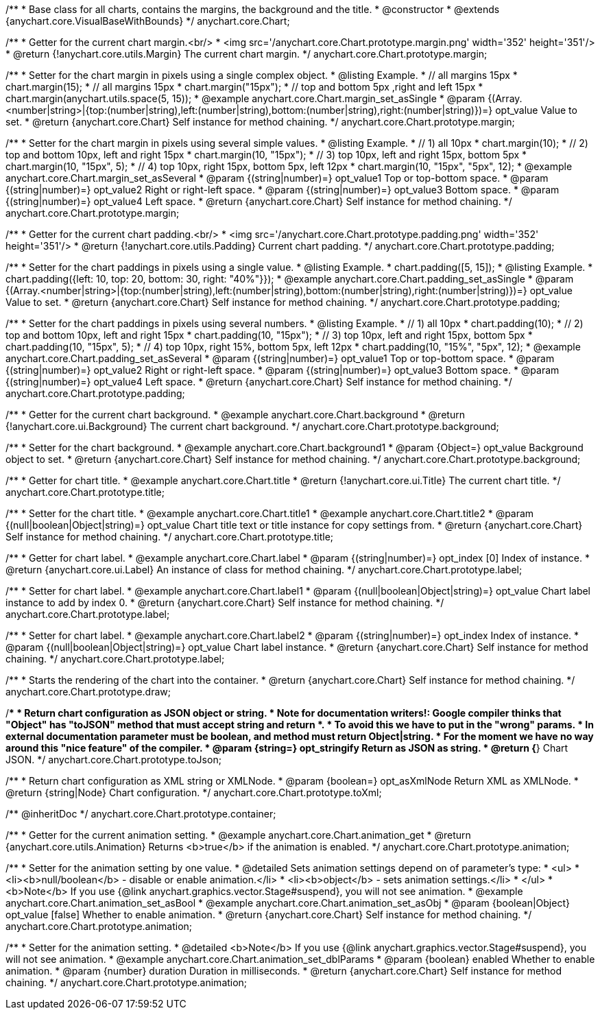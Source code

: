 /**
 * Base class for all charts, contains the margins, the background and the title.
 * @constructor
 * @extends {anychart.core.VisualBaseWithBounds}
 */
anychart.core.Chart;


//----------------------------------------------------------------------------------------------------------------------
//
//  anychart.core.Chart.prototype.margin
//
//----------------------------------------------------------------------------------------------------------------------

/**
 * Getter for the current chart margin.<br/>
 * <img src='/anychart.core.Chart.prototype.margin.png' width='352' height='351'/>
 * @return {!anychart.core.utils.Margin} The current chart margin.
 */
anychart.core.Chart.prototype.margin;

/**
 * Setter for the chart margin in pixels using a single complex object.
 * @listing Example.
 * // all margins 15px
 * chart.margin(15);
 * // all margins 15px
 * chart.margin("15px");
 * // top and bottom 5px ,right and left 15px
 * chart.margin(anychart.utils.space(5, 15));
 * @example anychart.core.Chart.margin_set_asSingle
 * @param {(Array.<number|string>|{top:(number|string),left:(number|string),bottom:(number|string),right:(number|string)})=} opt_value Value to set.
 * @return {anychart.core.Chart} Self instance for method chaining.
 */
anychart.core.Chart.prototype.margin;

/**
 * Setter for the chart margin in pixels using several simple values.
 * @listing Example.
 * // 1) all 10px
 * chart.margin(10);
 * // 2) top and bottom 10px, left and right 15px
 * chart.margin(10, "15px");
 * // 3) top 10px, left and right 15px, bottom 5px
 * chart.margin(10, "15px", 5);
 * // 4) top 10px, right 15px, bottom 5px, left 12px
 * chart.margin(10, "15px", "5px", 12);
 * @example anychart.core.Chart.margin_set_asSeveral
 * @param {(string|number)=} opt_value1 Top or top-bottom space.
 * @param {(string|number)=} opt_value2 Right or right-left space.
 * @param {(string|number)=} opt_value3 Bottom space.
 * @param {(string|number)=} opt_value4 Left space.
 * @return {anychart.core.Chart} Self instance for method chaining.
 */
anychart.core.Chart.prototype.margin;


//----------------------------------------------------------------------------------------------------------------------
//
//  anychart.core.Chart.prototype.padding
//
//----------------------------------------------------------------------------------------------------------------------

/**
 * Getter for the current chart padding.<br/>
 * <img src='/anychart.core.Chart.prototype.padding.png' width='352' height='351'/>
 * @return {!anychart.core.utils.Padding} Current chart padding.
 */
anychart.core.Chart.prototype.padding;

/**
 * Setter for the chart paddings in pixels using a single value.
 * @listing Example.
 * chart.padding([5, 15]);
 * @listing Example.
 * chart.padding({left: 10, top: 20, bottom: 30, right: "40%"}});
 * @example anychart.core.Chart.padding_set_asSingle
 * @param {(Array.<number|string>|{top:(number|string),left:(number|string),bottom:(number|string),right:(number|string)})=} opt_value Value to set.
 * @return {anychart.core.Chart} Self instance for method chaining.
 */
anychart.core.Chart.prototype.padding;

/**
 * Setter for the chart paddings in pixels using several numbers.
 * @listing Example.
 * // 1) all 10px
 * chart.padding(10);
 * // 2) top and bottom 10px, left and right 15px
 * chart.padding(10, "15px");
 * // 3) top 10px, left and right 15px, bottom 5px
 * chart.padding(10, "15px", 5);
 * // 4) top 10px, right 15%, bottom 5px, left 12px
 * chart.padding(10, "15%", "5px", 12);
 * @example anychart.core.Chart.padding_set_asSeveral
 * @param {(string|number)=} opt_value1 Top or top-bottom space.
 * @param {(string|number)=} opt_value2 Right or right-left space.
 * @param {(string|number)=} opt_value3 Bottom space.
 * @param {(string|number)=} opt_value4 Left space.
 * @return {anychart.core.Chart} Self instance for method chaining.
 */
anychart.core.Chart.prototype.padding;

/**
 * Getter for the current chart background.
 * @example anychart.core.Chart.background
 * @return {!anychart.core.ui.Background} The current chart background.
 */
anychart.core.Chart.prototype.background;

/**
 * Setter for the chart background.
 * @example anychart.core.Chart.background1
 * @param {Object=} opt_value Background object to set.
 * @return {anychart.core.Chart} Self instance for method chaining.
 */
anychart.core.Chart.prototype.background;

/**
 * Getter for chart title.
 * @example anychart.core.Chart.title
 * @return {!anychart.core.ui.Title} The current chart title.
 */
anychart.core.Chart.prototype.title;

/**
 * Setter for the chart title.
 * @example anychart.core.Chart.title1
 * @example anychart.core.Chart.title2
 * @param {(null|boolean|Object|string)=} opt_value Chart title text or title instance for copy settings from.
 * @return {anychart.core.Chart} Self instance for method chaining.
 */
anychart.core.Chart.prototype.title;

/**
 * Getter for chart label.
 * @example anychart.core.Chart.label
 * @param {(string|number)=} opt_index [0] Index of instance.
 * @return {anychart.core.ui.Label} An instance of class for method chaining.
 */
anychart.core.Chart.prototype.label;

/**
 * Setter for chart label.
 * @example anychart.core.Chart.label1
 * @param {(null|boolean|Object|string)=} opt_value Chart label instance to add by index 0.
 * @return {anychart.core.Chart} Self instance for method chaining.
 */
anychart.core.Chart.prototype.label;

/**
 * Setter for chart label.
 * @example anychart.core.Chart.label2
 * @param {(string|number)=} opt_index Index of instance.
 * @param {(null|boolean|Object|string)=} opt_value  Chart label instance.
 * @return {anychart.core.Chart} Self instance for method chaining.
 */
anychart.core.Chart.prototype.label;

/**
 * Starts the rendering of the chart into the container.
 * @return {anychart.core.Chart} Self instance for method chaining.
 */
anychart.core.Chart.prototype.draw;

/**
 * Return chart configuration as JSON object or string.
 * Note for documentation writers!: Google compiler thinks that "Object" has "toJSON" method that must accept string and return *.
 * To avoid this we have to put in the "wrong" params.
 * In external documentation parameter must be boolean, and method must return Object|string.
 * For the moment we have no way around this "nice feature" of the compiler.
 * @param {string=} opt_stringify Return as JSON as string.
 * @return {*} Chart JSON.
 */
anychart.core.Chart.prototype.toJson;

/**
 * Return chart configuration as XML string or XMLNode.
 * @param {boolean=} opt_asXmlNode Return XML as XMLNode.
 * @return {string|Node} Chart configuration.
 */
anychart.core.Chart.prototype.toXml;

/** @inheritDoc */
anychart.core.Chart.prototype.container;


//----------------------------------------------------------------------------------------------------------------------
//
//  anychart.core.Chart.prototype.animation
//
//----------------------------------------------------------------------------------------------------------------------

/**
 * Getter for the current animation setting.
 * @example anychart.core.Chart.animation_get
 * @return {anychart.core.utils.Animation} Returns <b>true</b> if the animation is enabled.
 */
anychart.core.Chart.prototype.animation;

/**
 * Setter for the animation setting by one value.
 * @detailed Sets animation settings depend on of parameter's type:
 * <ul>
 *   <li><b>null/boolean</b> - disable or enable animation.</li>
 *   <li><b>object</b> - sets animation settings.</li>
 * </ul>
 * <b>Note</b> If you use {@link anychart.graphics.vector.Stage#suspend}, you will not see animation.
 * @example anychart.core.Chart.animation_set_asBool
 * @example anychart.core.Chart.animation_set_asObj
 * @param {boolean|Object} opt_value [false] Whether to enable animation.
 * @return {anychart.core.Chart} Self instance for method chaining.
 */
anychart.core.Chart.prototype.animation;

/**
 * Setter for the animation setting.
 * @detailed <b>Note</b> If you use {@link anychart.graphics.vector.Stage#suspend}, you will not see animation.
 * @example anychart.core.Chart.animation_set_dblParams
 * @param {boolean} enabled Whether to enable animation.
 * @param {number} duration Duration in milliseconds.
 * @return {anychart.core.Chart} Self instance for method chaining.
 */
anychart.core.Chart.prototype.animation;